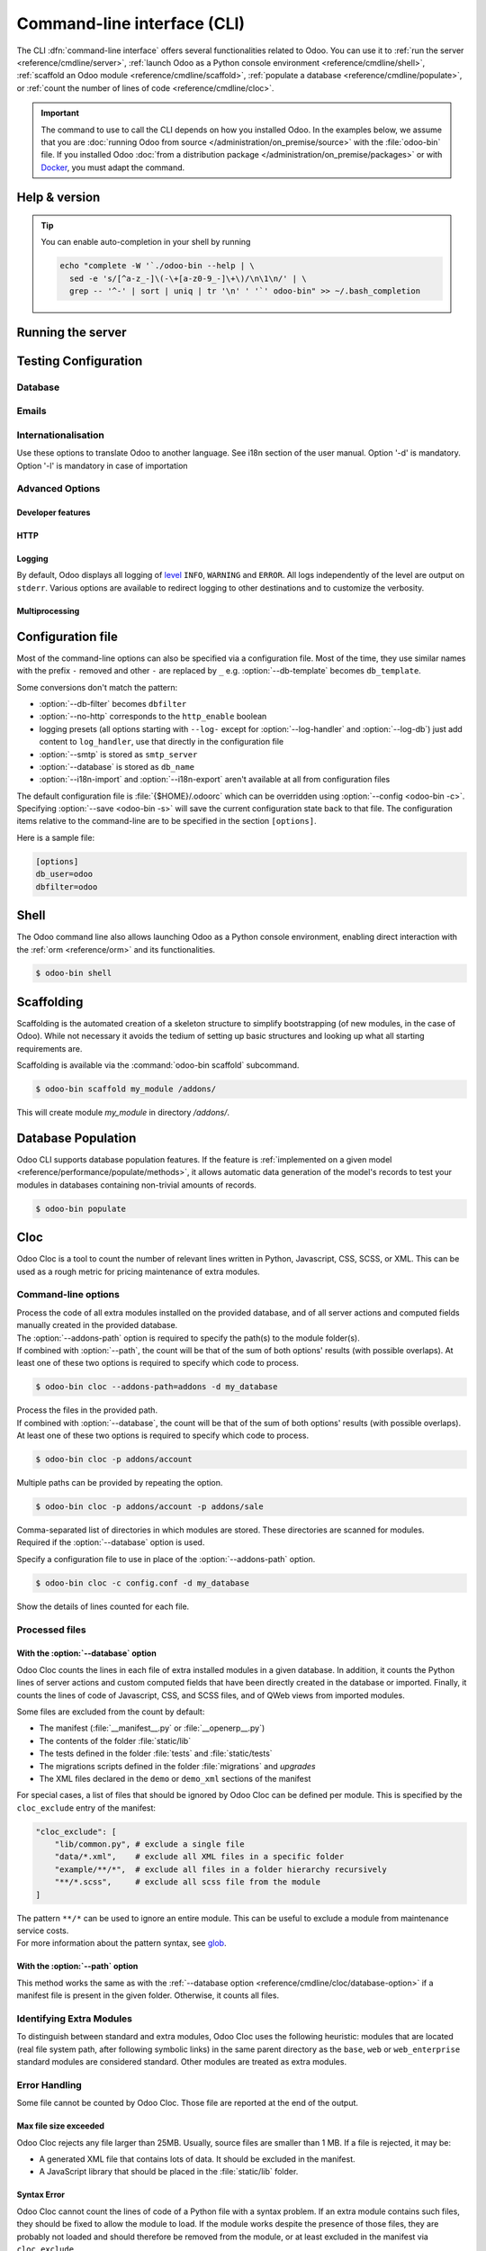 .. _reference/cmdline:

============================
Command-line interface (CLI)
============================

The CLI :dfn:`command-line interface` offers several functionalities related to Odoo. You can use it
to :ref:`run the server <reference/cmdline/server>`, :ref:`launch Odoo as a Python console
environment <reference/cmdline/shell>`, :ref:`scaffold an Odoo module <reference/cmdline/scaffold>`,
:ref:`populate a database <reference/cmdline/populate>`, or :ref:`count the number of lines of code
<reference/cmdline/cloc>`.

.. important::
   The command to use to call the CLI depends on how you installed Odoo. In the examples below, we
   assume that you are :doc:`running Odoo from source </administration/on_premise/source>` with the
   :file:`odoo-bin` file. If you installed Odoo :doc:`from a distribution package
   </administration/on_premise/packages>` or with `Docker <https://hub.docker.com/_/odoo/>`_, you
   must adapt the command.

   .. tabs::

      .. tab:: Run Odoo from source

         #. Navigate to the root of the directory where you downloaded the source files of Odoo
            Community.
         #. Run all CLI commands with :command:`./odoo-bin`

      .. tab:: Odoo was installed from a distribution package

         When Odoo was installed, an executable named `odoo` was added to your user's PATH. Replace
         all occurrences of :command:`odoo-bin` with :command:`odoo` in the examples below.

      .. tab:: Odoo was installed with Docker

         Please refer to the `documentation of the official Docker image of Odoo
         <https://hub.docker.com/_/odoo/>`_.

.. _reference/cmdline/help:

Help & version
==============

.. program:: odoo-bin

.. option:: -h, --help

    shows help text with all available options

.. option:: --version

   shows Odoo version e.g. "Odoo Server {BRANCH}"

.. tip:: You can enable auto-completion in your shell by running

  .. code-block:: bash

    echo "complete -W '`./odoo-bin --help | \
      sed -e 's/[^a-z_-]\(-\+[a-z0-9_-]\+\)/\n\1\n/' | \
      grep -- '^-' | sort | uniq | tr '\n' ' '`' odoo-bin" >> ~/.bash_completion

.. _reference/cmdline/server:

Running the server
==================

.. program:: odoo-bin

.. option:: -d <database>, --database <database>

    database(s) used when installing or updating modules.
    Providing a comma-separated list restrict access to databases provided in
    list.

    For advanced database options, take a look :ref:`below <reference/cmdline/server/database>`.

.. option:: -i <modules>, --init <modules>

    comma-separated list of modules to install before running the server
    (requires :option:`-d`).

.. option:: -u <modules>, --update <modules>

    comma-separated list of modules to update before running the server.
    Use ``all`` for all modules. (requires :option:`-d`).

.. option:: --addons-path <directories>

    comma-separated list of directories in which modules are stored. These
    directories are scanned for modules.

    .. (nb: when and why?)

.. option:: --upgrade-path <upgrade_path>

   specify an additional upgrade path.

.. option:: --load <modules>

   list of server-wide modules to load. Those modules are supposed to provide
   features not necessarily tied to a particular database. This is in contrast
   to modules that are always bound to a specific database when they are
   installed (i.e. the majority of Odoo addons). Default is ``base,web``.

.. option:: -c <config>, --config <config>

    path to an alternate :ref:`configuration file <reference/cmdline/config>`.
    If not defined, Odoo checks ``ODOO_RC`` environmental variable
    and default location :file:`{$HOME}/.odoorc`.
    See configuration file section :ref:`below <reference/cmdline/config>`.

.. option:: -D <data-dir-path>, --data-dir <data-dir-path>

   directory path where to store Odoo data (eg. filestore, sessions).
   If not specified, Odoo will fallback
   to a predefined path. On Unix systems its
   one defined in ``$XDG_DATA_HOME`` environmental variable
   or :file:`~/.local/share/Odoo` or :file:`/var/lib/Odoo`.

.. option:: -s, --save

    saves the server configuration to the current configuration file
    (:file:`{$HOME}/.odoorc` by default, and can be overridden using
    :option:`-c`).

.. option:: --without-demo

    disables demo data loading for modules installed
    comma-separated, use ``all`` for all modules.
    Requires :option:`-d` and :option:`-i`.

.. option:: --pidfile=<pidfile>

    path to a file where the server pid will be stored

.. option:: --stop-after-init

    stops the server after its initialization.

.. option:: --geoip-city-db <path>

   Absolute path to the GeoIP City database file.

.. option:: --geoip-country-db <path>

   Absolute path to the GeoIP Country database file.


.. _reference/cmdline/testing:

Testing Configuration
=====================

.. option:: --test-enable

    runs tests after module installation

.. option:: --test-file <file>

    runs a python test file

.. option:: --test-tags [-][tag][/module][:class][.method]

    Comma-separated list of specs to filter which tests to execute. Enable unit tests if set.

    Example: `--test-tags :TestClass.test_func,/test_module,external`

    * The `-` specifies if we want to include or exclude tests matching this spec.
    * The tag will match tags added on a class with a :func:`~odoo.tests.common.tagged` decorator
      (all :ref:`test classes <reference/testing>` have `standard` and `at_install` tags
      until explicitly removed, see the decorator documentation).
    * `*` will match all tags.
    * If tag is omitted on include mode, its value is `standard`.
    * If tag is omitted on exclude mode, its value is `*`.
    * The module, class, and method will respectively match the module name, test class name and test method name.

    Filtering and executing the tests happens twice: right
    after each module installation/update and at the end
    of the modules loading. At each stage tests are filtered
    by `--test-tags` specs and additionally by dynamic specs
    `at_install` and `post_install` correspondingly.

.. option:: --screenshots

    Specify directory where to write screenshots when an HttpCase.browser_js test
    fails. It defaults to :file:`/tmp/odoo_tests/{db_name}/screenshots`

.. option:: --screencasts

    Enable screencasts and specify directory where to write screencasts files.
    The ``ffmpeg`` utility needs to be installed to encode frames into a video
    file. Otherwise frames will be kept instead of the video file.

.. _reference/cmdline/server/database:

Database
--------

.. option:: -r <user>, --db_user <user>

    database username, used to connect to PostgreSQL.

.. option:: -w <password>, --db_password <password>

    database password, if using `password authentication`_.

.. option:: --db_host <hostname>

    host for the database server

    * ``localhost`` on Windows
    * UNIX socket otherwise

.. option:: --db_port <port>

    port the database listens on, defaults to 5432

.. option:: --db-filter <filter>

    hides databases that do not match ``<filter>``. The filter is a
    `regular expression`_, with the additions that:

    - ``%h`` is replaced by the whole hostname the request is made on.
    - ``%d`` is replaced by the subdomain the request is made on, with the
      exception of ``www`` (so domain ``odoo.com`` and ``www.odoo.com`` both
      match the database ``odoo``).

      These operations are case sensitive. Add option ``(?i)`` to match all
      databases (so domain ``odoo.com`` using ``(?i)%d`` matches the database
      ``Odoo``).

    Since version 11, it's also possible to restrict access to a given database
    listen by using the --database parameter and specifying a comma-separated
    list of databases

    When combining the two parameters, db-filter supersedes the comma-separated
    database list for restricting database list, while the comma-separated list
    is used for performing requested operations like upgrade of modules.

    .. code-block:: bash

        $ odoo-bin --db-filter ^11.*$

    Restrict access to databases whose name starts with 11

    .. code-block:: bash

        $ odoo-bin --database 11firstdatabase,11seconddatabase

    Restrict access to only two databases, 11firstdatabase and 11seconddatabase

    .. code-block:: bash

        $ odoo-bin --database 11firstdatabase,11seconddatabase -u base

    Restrict access to only two databases, 11firstdatabase and 11seconddatabase,
    and update base module on one database: 11firstdatabase.
    If database 11seconddatabase doesn't exist, the database is created and base modules
    is installed

    .. code-block:: bash

        $ odoo-bin --db-filter ^11.*$ --database 11firstdatabase,11seconddatabase -u base

    Restrict access to databases whose name starts with 11,
    and update base module on one database: 11firstdatabase.
    If database 11seconddatabase doesn't exist, the database is created and base modules
    is installed

.. option:: --db-template <template>

    when creating new databases from the database-management screens, use the
    specified `template database`_. Defaults to ``template0``.

.. option:: --pg_path </path/to/postgresql/binaries>

    Path to the PostgreSQL binaries that are used by the database manager to
    dump and restore databases. You have to specify this option only if these
    binaries are located in a non-standard directory.

.. option:: --no-database-list

    Suppresses the ability to list databases available on the system

.. option:: --db_sslmode

    Control the SSL security of the connection between Odoo and PostgreSQL.
    Value should be one of 'disable', 'allow', 'prefer', 'require',
    'verify-ca' or 'verify-full'
    Default value is 'prefer'

.. option:: --unaccent

   Try to enable the unaccent extension when creating new databases

.. _reference/cmdline/server/emails:

Emails
------

.. option:: --email-from <address>

    Email address used as <FROM> when Odoo needs to send mails

.. option:: --from-filter <address or domain>

    Define which email address the SMTP configuration will apply to. The field can be a domain name
    or an entire email address, or it can remain empty. If the sender's email address does not
    match this set filter, then the email will be encapsulated using a combination of the two
    system parameters: ``mail.default.from`` and ``mail.catchall.domain``. For example, "Admin"
    <admin\@example.com> => "Admin" <notifications\@mycompany.com>.

.. option:: --smtp <server>

    Address of the SMTP server to connect to in order to send mails

.. option:: --smtp-port <port>

.. option:: --smtp-ssl

    If set, odoo should use SSL/STARTSSL SMTP connections

.. option:: --smtp-user <name>

    Username to connect to the SMTP server

.. option:: --smtp-password <password>

    Password to connect to the SMTP server

.. option:: --smtp-ssl-certificate-filename <path/to/cert.pem>

    An SSL certificate is to be used for authentication. If set, then `smtp-ssl-private-key` is
    required.

.. option:: --smtp-ssl-private-key-filename <path/to/key.pem>

    An SSL private key is used for authentication. If set, then `smtp-ssl-certificate` is required.

.. _reference/cmdline/server/internationalisation:

Internationalisation
--------------------

Use these options to translate Odoo to another language. See i18n section of
the user manual. Option '-d' is mandatory. Option '-l' is mandatory in case
of importation

.. option:: --load-language <languages>

    specifies the languages (separated by commas) for the translations you
    want to be loaded

.. option:: -l, --language <language>

    specify the language of the translation file. Use it with --i18n-export
    or --i18n-import

.. option:: --i18n-export <filename>

    export all sentences to be translated to a CSV file, a PO file or a TGZ
    archive and exit.

.. option:: --i18n-import <filename>

    import a CSV or a PO file with translations and exit. The '-l' option is
    required.

.. option:: --i18n-overwrite

    overwrites existing translation terms on updating a module or importing
    a CSV or a PO file.

.. option:: --modules

    specify modules to export. Use in combination with --i18n-export

.. _reference/cmdline/advanced:

Advanced Options
----------------

.. _reference/cmdline/dev:

Developer features
~~~~~~~~~~~~~~~~~~

.. option:: --dev <feature,feature,...,feature>

    comma-separated list of features. For development purposes only. Do not use it in production.
    Possible features are:

    * ``all``: all the features below are activated

    * ``xml``: read QWeb template from xml file directly instead of database.
      Once a template has been modified in database, it will be not be read from
      the xml file until the next update/init. Particularly, templates are not
      translated on using this option.

    * ``reload``: restart server when python file are updated (may not be detected
      depending on the text editor used)

    * ``qweb``: break in the evaluation of QWeb template when a node contains ``t-debug='debugger'``

    * ``(i)p(u)db``: start the chosen python debugger in the code when an
      unexpected error is raised before logging and returning the error.

    * ``werkzeug``: display the full traceback on the frontend page in case of exception


.. _reference/cmdline/server/http:

HTTP
~~~~

.. option:: --no-http

    do not start the HTTP or long-polling workers (may still start :ref:`cron <reference/actions/cron>`
    workers)

    .. warning:: has no effect if :option:`--test-enable` is set, as tests
                 require an accessible HTTP server

.. option:: --http-interface <interface>

    TCP/IP address on which the HTTP server listens, defaults to ``0.0.0.0``
    (all addresses)

.. option:: -p <port>
.. option:: --http-port <port>

    Port on which the HTTP server listens, defaults to 8069.

.. option:: --gevent-port <port>

    TCP port for websocket connections in multiprocessing or gevent mode,
    defaults to 8072. Not used in default (threaded) mode.

.. option:: --proxy-mode

    enables the use of ``X-Forwarded-*`` headers through `Werkzeug's proxy
    support`_.

    It ignores all ``X-Forwarded-*`` headers in case ``X-Forwarded-Host`` is
    missing from the request.

    It always gets the real IP from the last entry of the ``X-Forwarded-For``
    chain. Configure your web server accordingly using directives such as
    nginx's `set_real_ip_from <https://nginx.org/en/docs/http/ngx_http_realip_module.html>`_
    in case there are other trusted proxies along the chain that must be ignored.

    ``X-Forwarded-Proto`` and ``X-Forwarded-Host`` are used to update the
    request root URL, which in turn is used to update the ``web.base.url``
    system parameter upon a successful admin authentication. This system
    parameter is used to generate all links for the current database; see
    :ref:`domain-name/web-base-url`.


    .. warning:: proxy mode *must not* be enabled outside of a reverse proxy
                 scenario

.. option:: --x-sendfile

    delegates serving attachments files to the static web server and sets both
    ``X-Sendfile`` (apache) and ``X-Accel-*`` (nginx) http headers on stream
    responses. See :ref:`deploy/streaming` for web server configuration.

.. _reference/cmdline/server/logging:

Logging
~~~~~~~

By default, Odoo displays all logging of level_ ``INFO``, ``WARNING`` and ``ERROR``. All logs
independently of the level are output on ``stderr``. Various options are available to redirect
logging to other destinations and to customize the verbosity.

.. option:: --logfile <file>

    sends logging output to the specified file instead of ``stderr``. On Unix, the
    file `can be managed by external log rotation programs
    <https://docs.python.org/3/library/logging.handlers.html#watchedfilehandler>`_
    and will automatically be reopened when replaced

.. option:: --syslog

    logs to the system's event logger: `syslog on unices <https://docs.python.org/3/library/logging.handlers.html#sysloghandler>`_
    and `the Event Log on Windows <https://docs.python.org/3/library/logging.handlers.html#nteventloghandler>`_.

    Neither is configurable

.. option:: --log-db <dbname>

    logs to the ``ir.logging`` model (``ir_logging`` table) of the specified
    database. The database can be the name of a database in the "current"
    PostgreSQL, or `a PostgreSQL URI`_ for e.g. log aggregation.

.. option:: --log-handler <handler-spec>

    :samp:`{LOGGER}:{LEVEL}`, enables ``LOGGER`` at the provided ``LEVEL``
    e.g. ``odoo.models:DEBUG`` will enable all logging messages at or above
    ``DEBUG`` level in the models.

    * The colon ``:`` is mandatory
    * The logger can be omitted to configure the root (default) handler
    * If the level is omitted, the logger is set to ``INFO``

    The option can be repeated to configure multiple loggers e.g.

    .. code-block:: console

        $ odoo-bin --log-handler :DEBUG --log-handler werkzeug:CRITICAL --log-handler odoo.fields:WARNING

.. option:: --log-web

    enables DEBUG logging of HTTP requests and responses, equivalent to
    ``--log-handler=odoo.http:DEBUG``

.. option:: --log-sql

    enables DEBUG logging of SQL querying, equivalent to
    ``--log-handler=odoo.sql_db:DEBUG``

.. option:: --log-level <level>

    Shortcut to more easily set predefined levels on specific loggers. "real"
    levels (``critical``, ``error``, ``warn``, ``debug``) are set on the
    ``odoo`` and ``werkzeug`` loggers (except for ``debug`` which is only
    set on ``odoo``).

    Odoo also provides debugging pseudo-levels which apply to different sets
    of loggers:

    ``debug_sql``
        sets the SQL logger to ``debug``

        equivalent to ``--log-sql``
    ``debug_rpc``
        sets the ``odoo`` and HTTP request loggers to ``debug``

        equivalent to ``--log-level debug --log-request``
    ``debug_rpc_answer``
        sets the ``odoo`` and HTTP request and response loggers to
        ``debug``

        equivalent to ``--log-level debug --log-request --log-response``

    .. note::

        In case of conflict between :option:`--log-level` and
        :option:`--log-handler`, the latter is used

.. _reference/cdmline/workers:

Multiprocessing
~~~~~~~~~~~~~~~

.. option:: --workers <count>

    if ``count`` is not 0 (the default), enables multiprocessing and sets up
    the specified number of HTTP workers (sub-processes processing HTTP
    and RPC requests).

    .. note:: multiprocessing mode is only available on Unix-based systems

    A number of options allow limiting and recycling workers:

    .. option:: --limit-request <limit>

        Number of requests a worker will process before being recycled and
        restarted.

        Defaults to *8196*.

    .. option:: --limit-memory-soft <limit>

        Maximum allowed virtual memory per worker in bytes. If the limit is exceeded,
        the worker is killed and recycled at the end of the current request.

        Defaults to *2048MiB (2048\*1024\*1024B)*.

    .. option:: --limit-memory-hard <limit>

        Hard limit on virtual memory in bytes, any worker exceeding the limit will be
        immediately killed without waiting for the end of the current request
        processing.

        Defaults to *2560MiB (2560\*1024\*1024B)*.

    .. option:: --limit-time-cpu <limit>

        Prevents the worker from using more than <limit> CPU seconds for each
        request. If the limit is exceeded, the worker is killed.

        Defaults to *60*.

    .. option:: --limit-time-real <limit>

        Prevents the worker from taking longer than <limit> seconds to process
        a request. If the limit is exceeded, the worker is killed.

        Differs from :option:`--limit-time-cpu` in that this is a "wall time"
        limit including e.g. SQL queries.

        Defaults to *120*.

.. option:: --max-cron-threads <count>

    number of workers dedicated to :ref:`cron <reference/actions/cron>` jobs. Defaults to *2*.
    The workers are threads in multi-threading mode and processes in multi-processing mode.

    For multi-processing mode, this is in addition to the HTTP worker processes.

.. option:: --limit-time-worker-cron <limit>

    Soft limit on how long a :ref:`cron <reference/actions/cron>` thread/worker is
    allowed to live before is is restarted, in seconds.

    Set to 0 to disable.

    Defaults to *0*.

.. _reference/cmdline/config:

Configuration file
==================

.. program:: odoo-bin

Most of the command-line options can also be specified via a configuration
file. Most of the time, they use similar names with the prefix ``-`` removed
and other ``-`` are replaced by ``_`` e.g. :option:`--db-template` becomes
``db_template``.

Some conversions don't match the pattern:

* :option:`--db-filter` becomes ``dbfilter``
* :option:`--no-http` corresponds to the ``http_enable`` boolean
* logging presets (all options starting with ``--log-`` except for
  :option:`--log-handler` and :option:`--log-db`) just add content to
  ``log_handler``, use that directly in the configuration file
* :option:`--smtp` is stored as ``smtp_server``
* :option:`--database` is stored as ``db_name``
* :option:`--i18n-import` and :option:`--i18n-export` aren't available at all
  from configuration files

.. _reference/cmdline/config_file:

The default configuration file is :file:`{$HOME}/.odoorc` which
can be overridden using :option:`--config <odoo-bin -c>`. Specifying
:option:`--save <odoo-bin -s>` will save the current configuration state back
to that file. The configuration items relative to the command-line are to be
specified in the section ``[options]``.

Here is a sample file:

.. code-block:: ini

   [options]
   db_user=odoo
   dbfilter=odoo

.. _jinja2: https://jinja.palletsprojects.com/
.. _regular expression: https://docs.python.org/3/library/re.html
.. _password authentication:
    https://www.postgresql.org/docs/12/static/auth-methods.html#AUTH-PASSWORD
.. _template database:
    https://www.postgresql.org/docs/12/static/manage-ag-templatedbs.html
.. _level:
    https://docs.python.org/3/library/logging.html#logging.Logger.setLevel
.. _a PostgreSQL URI:
    https://www.postgresql.org/docs/12/static/libpq-connect.html#AEN38208
.. _Werkzeug's proxy support:
    https://werkzeug.palletsprojects.com/en/0.16.x/middleware/proxy_fix/#module-werkzeug.middleware.proxy_fix
.. _pyinotify: https://github.com/seb-m/pyinotify/wiki

.. _reference/cmdline/shell:

Shell
=====

The Odoo command line also allows launching Odoo as a Python console environment, enabling direct
interaction with the :ref:`orm <reference/orm>` and its functionalities.

.. code-block:: console

   $ odoo-bin shell

.. example::

   Adding an exclamation mark to all contacts' names:

   .. code-block:: python

      In [1]: records = env["res.partner"].search([])

      In [2]: records
      Out[2]: res.partner(14, 26, 33, 21, 10)

      In [3]: for partner in records:
         ...:     partner.name = "%s !" % partner.name
         ...:

      In [4]: env.cr.commit()

   .. important::
      By default, the shell is running in transaction mode. This means that any change made to the
      database is rolled back when exiting the shell. To commit changes, use `env.cr.commit()`.

.. option:: --shell-interface (ipython|ptpython|bpython|python)

   Specify a preferred REPL to use in shell mode. This shell is started with the `env` variable
   already initialized to be able to access the ORM and other Odoo modules.

.. seealso::
   :ref:`reference/orm/environment`

.. _reference/cmdline/scaffold:

Scaffolding
===========

.. program:: odoo-bin scaffold

Scaffolding is the automated creation of a skeleton structure to simplify
bootstrapping (of new modules, in the case of Odoo). While not necessary it
avoids the tedium of setting up basic structures and looking up what all
starting requirements are.

Scaffolding is available via the :command:`odoo-bin scaffold` subcommand.

.. code-block:: console

    $ odoo-bin scaffold my_module /addons/

.. option:: name (required)

    the name of the module to create, may munged in various manners to
    generate programmatic names (e.g. module directory name, model names, …)

.. option:: destination (default=current directory)

    directory in which to create the new module, defaults to the current
    directory

.. option:: -t <template>

    a template directory, files are passed through jinja2_ then copied to
    the ``destination`` directory


This will create module *my_module* in directory */addons/*.

.. _reference/cmdline/populate:

Database Population
===================

.. program:: odoo-bin populate

Odoo CLI supports database population features. If the feature is
:ref:`implemented on a given model <reference/performance/populate/methods>`, it allows automatic
data generation of the model's records to test your modules in databases containing non-trivial
amounts of records.

.. code-block:: console

    $ odoo-bin populate

.. option:: --models

    list of models for which the database should be filled

.. option:: --size (small|medium|large)

    population size, the actual records number depends on the model's `_populate_sizes` attribute.
    The generated records content is specified by the :meth:`~odoo.models._populate_factories` method
    of a given model (cf. the :file:`populate` folder of modules for further details).

.. seealso::
   :ref:`reference/performance/populate`

.. _reference/cmdline/cloc:

Cloc
====

.. program:: odoo-bin cloc

Odoo Cloc is a tool to count the number of relevant lines written in
Python, Javascript, CSS, SCSS, or XML. This can be used as a rough metric for pricing
maintenance of extra modules.

Command-line options
--------------------
.. option:: -d <database>, --database <database>

| Process the code of all extra modules installed on the provided database,
  and of all server actions and computed fields manually created in the provided
  database.
| The :option:`--addons-path` option is required to specify the path(s) to the
  module folder(s).
| If combined with :option:`--path`, the count will be that of the sum of both
  options' results (with possible overlaps). At least one of these two options is
  required to specify which code to process.

.. code-block:: console

   $ odoo-bin cloc --addons-path=addons -d my_database

.. seealso::
   - :ref:`reference/cmdline/cloc/database-option`


.. option:: -p <path>, --path <path>

| Process the files in the provided path.
| If combined with :option:`--database`, the count will be that of the sum of both
  options' results (with possible overlaps). At least one of these two options is
  required to specify which code to process.

.. code-block:: console

   $ odoo-bin cloc -p addons/account


Multiple paths can be provided by repeating the option.

.. code-block:: console

   $ odoo-bin cloc -p addons/account -p addons/sale

.. seealso::
   - :ref:`reference/cmdline/cloc/path-option`


.. option:: --addons-path <directories>

| Comma-separated list of directories in which modules are stored. These directories
  are scanned for modules.
| Required if the :option:`--database` option is used.


.. option:: -c <directories>

Specify a configuration file to use in place of the :option:`--addons-path` option.

.. code-block:: console

    $ odoo-bin cloc -c config.conf -d my_database


.. option:: -v, --verbose

Show the details of lines counted for each file.


Processed files
---------------

.. _reference/cmdline/cloc/database-option:

With the :option:`--database` option
~~~~~~~~~~~~~~~~~~~~~~~~~~~~~~~~~~~~

Odoo Cloc counts the lines in each file of extra installed modules in a
given database. In addition, it counts the Python lines of server actions and
custom computed fields that have been directly created in the database or
imported. Finally, it counts the lines of code of Javascript, CSS, and SCSS files,
and of QWeb views from imported modules.

Some files are excluded from the count by default:

- The manifest (:file:`__manifest__.py` or :file:`__openerp__.py`)
- The contents of the folder :file:`static/lib`
- The tests defined in the folder :file:`tests` and :file:`static/tests`
- The migrations scripts defined in the folder :file:`migrations` and `upgrades`
- The XML files declared in the ``demo`` or ``demo_xml`` sections of the manifest

For special cases, a list of files that should be ignored by Odoo Cloc can be defined
per module. This is specified by the ``cloc_exclude`` entry of the manifest:

.. code-block:: python

    "cloc_exclude": [
        "lib/common.py", # exclude a single file
        "data/*.xml",    # exclude all XML files in a specific folder
        "example/**/*",  # exclude all files in a folder hierarchy recursively
        "**/*.scss",     # exclude all scss file from the module
    ]

| The pattern ``**/*`` can be used to ignore an entire module. This can be useful
  to exclude a module from maintenance service costs.
| For more information about the pattern syntax, see `glob
  <https://docs.python.org/3/library/pathlib.html#pathlib.Path.glob>`_.

.. _reference/cmdline/cloc/path-option:

With the :option:`--path` option
~~~~~~~~~~~~~~~~~~~~~~~~~~~~~~~~

This method works the same as with the :ref:`--database option
<reference/cmdline/cloc/database-option>` if a manifest file is present in the given
folder. Otherwise, it counts all files.


Identifying Extra Modules
-------------------------

To distinguish between standard and extra modules, Odoo Cloc uses the following heuristic:
modules that are located (real file system path, after following symbolic links)
in the same parent directory as the ``base``, ``web`` or ``web_enterprise``
standard modules are considered standard. Other modules are treated as extra modules.


Error Handling
--------------

Some file cannot be counted by Odoo Cloc.
Those file are reported at the end of the output.

Max file size exceeded
~~~~~~~~~~~~~~~~~~~~~~

Odoo Cloc rejects any file larger than 25MB. Usually, source files are smaller
than 1 MB. If a file is rejected, it may be:

- A generated XML file that contains lots of data. It should be excluded in the manifest.
- A JavaScript library that should be placed in the :file:`static/lib` folder.

Syntax Error
~~~~~~~~~~~~

Odoo Cloc cannot count the lines of code of a Python file with a syntax problem.
If an extra module contains such files, they should be fixed to allow the module to
load. If the module works despite the presence of those files, they are probably
not loaded and should therefore be removed from the module, or at least excluded
in the manifest via ``cloc_exclude``.

TSConfig Generator
==================

.. program:: odoo-bin tsconfig

When working on javascript, there are ways to help your editor providing you with
powerful auto-completion. One of those ways is the use of a tsconfig.json file.
Originally meant for typescript, editors can use its information with plain javascript also.
With this config file, you will now have full auto-completion across modules.

The command to generate this files takes as many unnamed arguments as you need. Those are relative paths
to your addon directories. In the example below, we move up one folder to save the tsconfig file in the folder
containing community and enterprise.

.. code-block:: console

   $ community/odoo-bin tsconfig --addons-path community/addons,community/odoo/addons,enterprise > tsconfig.json
